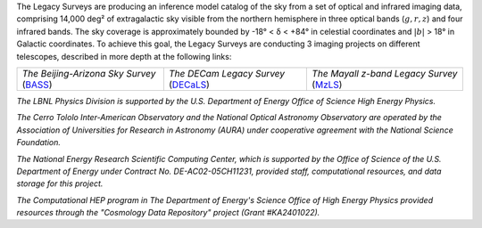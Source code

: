 .. title: Index
.. slug: index
.. tags: mathjax
.. date: 2012-11-08 00:06:06
.. hidetitle: true

.. |deg|    unicode:: U+000B0 .. DEGREE SIGN
.. |sup2|   unicode:: U+000B2 .. SUPERSCRIPT TWO
.. |delta|    unicode:: U+003B4 .. GREEK SMALL LETTER DELTA

.. raw:: html


   <h1>The Legacy Surveys</h1>


.. container:: col-md-6 col-left


   The Legacy Surveys are producing an inference model catalog of the sky
   from a set of optical and infrared imaging data, comprising
   14,000 deg\ |sup2| of extragalactic sky
   visible from the northern hemisphere in three optical bands 
   (:math:`g,r,z`) and four infrared bands.
   The sky coverage is approximately bounded by -18\ |deg| < |delta| < +84\ |deg|
   in celestial coordinates and :math:`|b|` > 18\ |deg| in Galactic coordinates.
   To achieve this goal, the Legacy Surveys are conducting
   3 imaging projects on different telescopes, described in more depth at the following links:

   ========================================== ===================================== ===========================================
   *The Beijing-Arizona Sky Survey* (`BASS`_) *The DECam Legacy Survey* (`DECaLS`_) *The Mayall z-band Legacy Survey* (`MzLS`_)
   ========================================== ===================================== ===========================================

   .. _`BASS`: ./bass
   .. _`DECaLS`: ./decamls
   .. _`MzLS`: ./mzls

.. container:: col-md-6 col-right

   .. class:: jumbotron

   .. raw:: html

      <h2><a href="http://legacysurvey.org/viewer">Interactive Map</a></h2>

      <h2>Current Release: Data Release 4</h2>
      <p>May 2017</p>
      <p><a class="btn btn-primary btn-lg" href="dr4">DR4</a></p>

.. container::

   .. raw:: html

      <h2>Acknowledgements</h2>


   *The LBNL Physics Division is supported by the U.S. Department of
   Energy Office of Science High Energy Physics.*

   *The Cerro Tololo Inter-American Observatory and the National
   Optical Astronomy Observatory are operated by the Association
   of Universities for Research in Astronomy (AURA) under cooperative
   agreement with the National Science Foundation.*

   *The National Energy Research Scientific Computing Center, which is
   supported by the Office of Science of the U.S. Department of Energy
   under Contract No. DE-AC02-05CH11231, provided staff, computational
   resources, and data storage for this project.*

   *The Computational HEP program in The Department of Energy's Science
   Office of High Energy Physics provided resources through the
   "Cosmology Data Repository" project (Grant #KA2401022).*

.. image:: /files/Berkeley_Lab_Logo_Small.png
   :height: 80px
   :alt: Berkeley Lab Logo
.. image:: /files/doeOOS.jpg
   :height: 40px
   :alt: Department of Energy Logo
.. image:: /files/nersc-logo.png
   :height: 40px
   :alt: NERSC Logo
.. image:: /files/3.5inch_72dpi.jpg
   :height: 80px
   :alt: NOAO Logo
.. image:: /files/AURAlogo.jpg
   :height: 40px
   :alt: AURA Logo
.. image:: /files/nsf1.jpg
   :height: 40px
   :alt: NSF Logo

.. .. slides::

..   /galleries/frontpage/cosmic_web.jpg
..   /galleries/frontpage/planck.jpg
..   /galleries/frontpage/sn1994D.jpg
